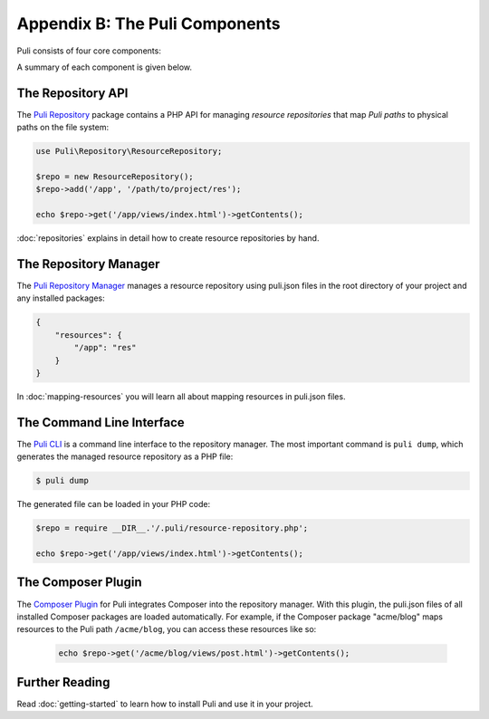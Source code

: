 Appendix B: The Puli Components
===============================

Puli consists of four core components:

.. image:: images/components.png
   :alt: A figure of the four core components.

A summary of each component is given below.

The Repository API
------------------

The `Puli Repository`_ package contains a PHP API for managing *resource
repositories* that map *Puli paths* to physical paths on the file system:

.. code-block:: php

    use Puli\Repository\ResourceRepository;

    $repo = new ResourceRepository();
    $repo->add('/app', '/path/to/project/res');

    echo $repo->get('/app/views/index.html')->getContents();

:doc:`repositories` explains in detail how to create resource repositories
by hand.

The Repository Manager
----------------------

The `Puli Repository Manager`_ manages a resource repository using puli.json
files in the root directory of your project and any installed packages:

.. code-block:: json

    {
        "resources": {
            "/app": "res"
        }
    }

In :doc:`mapping-resources` you will learn all about mapping resources
in puli.json files.

The Command Line Interface
--------------------------

The `Puli CLI`_ is a command line interface to the repository manager. The most
important command is ``puli dump``, which generates the managed resource
repository as a PHP file:

.. code-block:: bash

    $ puli dump

The generated file can be loaded in your PHP code:

.. code-block:: php

    $repo = require __DIR__.'/.puli/resource-repository.php';

    echo $repo->get('/app/views/index.html')->getContents();

The Composer Plugin
-------------------

The `Composer Plugin`_ for Puli integrates Composer into the repository manager.
With this plugin, the puli.json files of all installed Composer packages are
loaded automatically. For example, if the Composer package "acme/blog" maps
resources to the Puli path ``/acme/blog``, you can access these resources like
so:

    .. code-block:: php

        echo $repo->get('/acme/blog/views/post.html')->getContents();

Further Reading
---------------

Read :doc:`getting-started` to learn how to install Puli and use it in your
project.

.. _Composer: https://getcomposer.org
.. _Puli Repository: https://github.com/puli/repository
.. _Puli Repository Manager: https://github.com/puli/repository-manager
.. _Puli CLI: https://github.com/puli/cli
.. _Composer Plugin: https://github.com/puli/composer-plugin
